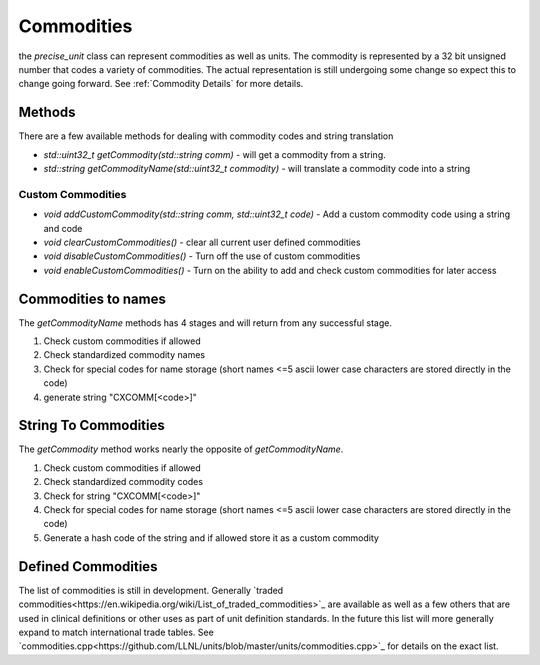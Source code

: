 =======================
Commodities
=======================

the `precise_unit` class can represent commodities as well as units.  The commodity is represented by a 32 bit unsigned number that codes a variety of commodities.
The actual representation is still undergoing some change so expect this to change going forward. See :ref:`Commodity Details` for more details.


Methods
==============
There are a few available methods for dealing with commodity codes and string translation

- `std::uint32_t getCommodity(std::string comm)` - will get a commodity from a string.
- `std::string getCommodityName(std::uint32_t commodity)` - will translate a commodity code into a string


Custom Commodities
++++++++++++++++++++

- `void addCustomCommodity(std::string comm, std::uint32_t code)` - Add a custom commodity code using a string and code
- `void clearCustomCommodities()` - clear all current user defined commodities
- `void disableCustomCommodities()` - Turn off the use of custom commodities
- `void enableCustomCommodities()` - Turn on the ability to add and check custom commodities for later access


Commodities to names
=====================
The `getCommodityName` methods has 4 stages and will return from any successful stage.

1.  Check custom commodities if allowed
2.  Check standardized commodity names
3.  Check for special codes for name storage (short names <=5 ascii lower case characters are stored directly in the code)
4.  generate string "CXCOMM[<code>]"

String To Commodities
======================
The `getCommodity` method works nearly the opposite of `getCommodityName`.

1.  Check custom commodities if allowed
2.  Check standardized commodity codes
3.  Check for string "CXCOMM[<code>]"
4.  Check for special codes for name storage (short names <=5 ascii lower case characters are stored directly in the code)
5.  Generate a hash code of the string and if allowed store it as a custom commodity

Defined Commodities
=====================
The list of commodities is still in development.  Generally `traded commodities<https://en.wikipedia.org/wiki/List_of_traded_commodities>`_ are available as well as a few others that are used in clinical definitions or other uses as part of unit definition standards.  In the future this list will more generally expand to match international trade tables.  See `commodities.cpp<https://github.com/LLNL/units/blob/master/units/commodities.cpp>`_ for details on the exact list.
